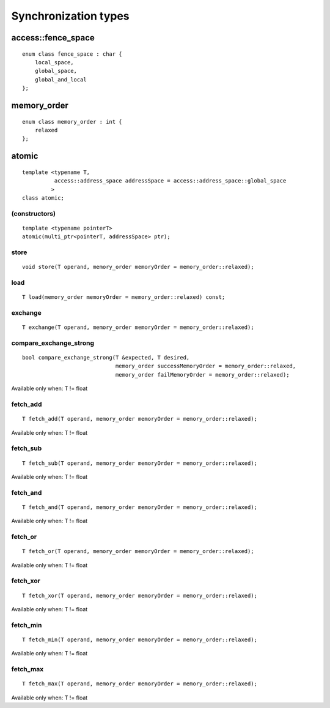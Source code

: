 *********************
Synchronization types
*********************


=====================
 access::fence_space
=====================

::

   enum class fence_space : char {
       local_space,
       global_space,
       global_and_local
   };


==============
 memory_order
==============

::

   enum class memory_order : int {
       relaxed
   };

========
 atomic
========

::

   template <typename T,
             access::address_space addressSpace = access::address_space::global_space
	    >
   class atomic;

(constructors)
==============

::
   
   template <typename pointerT>
   atomic(multi_ptr<pointerT, addressSpace> ptr);

store
=====

::
   
   void store(T operand, memory_order memoryOrder = memory_order::relaxed);


load
====

::

     T load(memory_order memoryOrder = memory_order::relaxed) const;

exchange
========

::

   T exchange(T operand, memory_order memoryOrder = memory_order::relaxed);

compare_exchange_strong
=======================

::

   bool compare_exchange_strong(T &expected, T desired,
                                memory_order successMemoryOrder = memory_order::relaxed,
                                memory_order failMemoryOrder = memory_order::relaxed);

Available only when: T != float

fetch_add
=========

::

   T fetch_add(T operand, memory_order memoryOrder = memory_order::relaxed);

Available only when: T != float

fetch_sub
=========

::

   T fetch_sub(T operand, memory_order memoryOrder = memory_order::relaxed);

Available only when: T != float

fetch_and
=========

::
   
   T fetch_and(T operand, memory_order memoryOrder = memory_order::relaxed);
   
Available only when: T != float

fetch_or
========

::
   
   T fetch_or(T operand, memory_order memoryOrder = memory_order::relaxed);

Available only when: T != float

fetch_xor
=========

::
   
   T fetch_xor(T operand, memory_order memoryOrder = memory_order::relaxed);

Available only when: T != float

fetch_min
=========

::
   
   T fetch_min(T operand, memory_order memoryOrder = memory_order::relaxed);
   
Available only when: T != float

fetch_max
=========

::

   T fetch_max(T operand, memory_order memoryOrder = memory_order::relaxed);

Available only when: T != float








